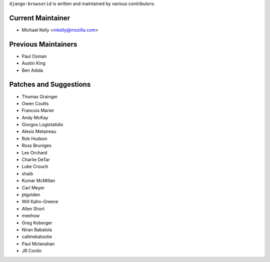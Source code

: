 ``django-browserid`` is written and maintained by various contributors:

Current Maintainer
``````````````````

- Michael Kelly <mkelly@mozilla.com>

Previous Maintainers
````````````````````

- Paul Osman
- Austin King
- Ben Adida


Patches and Suggestions
```````````````````````

- Thomas Grainger
- Owen Coutts
- Francois Marier
- Andy McKay
- Giorgos Logiotatidis
- Alexis Metaireau
- Rob Hudson
- Ross Bruniges
- Les Orchard
- Charlie DeTar
- Luke Crouch
- shaib
- Kumar McMillan
- Carl Meyer
- ptgolden
- Will Kahn-Greene
- Allen Short
- meehow
- Greg Koberger
- Niran Babalola
- callmekatootie
- Paul Mclanahan
- JR Conlin
